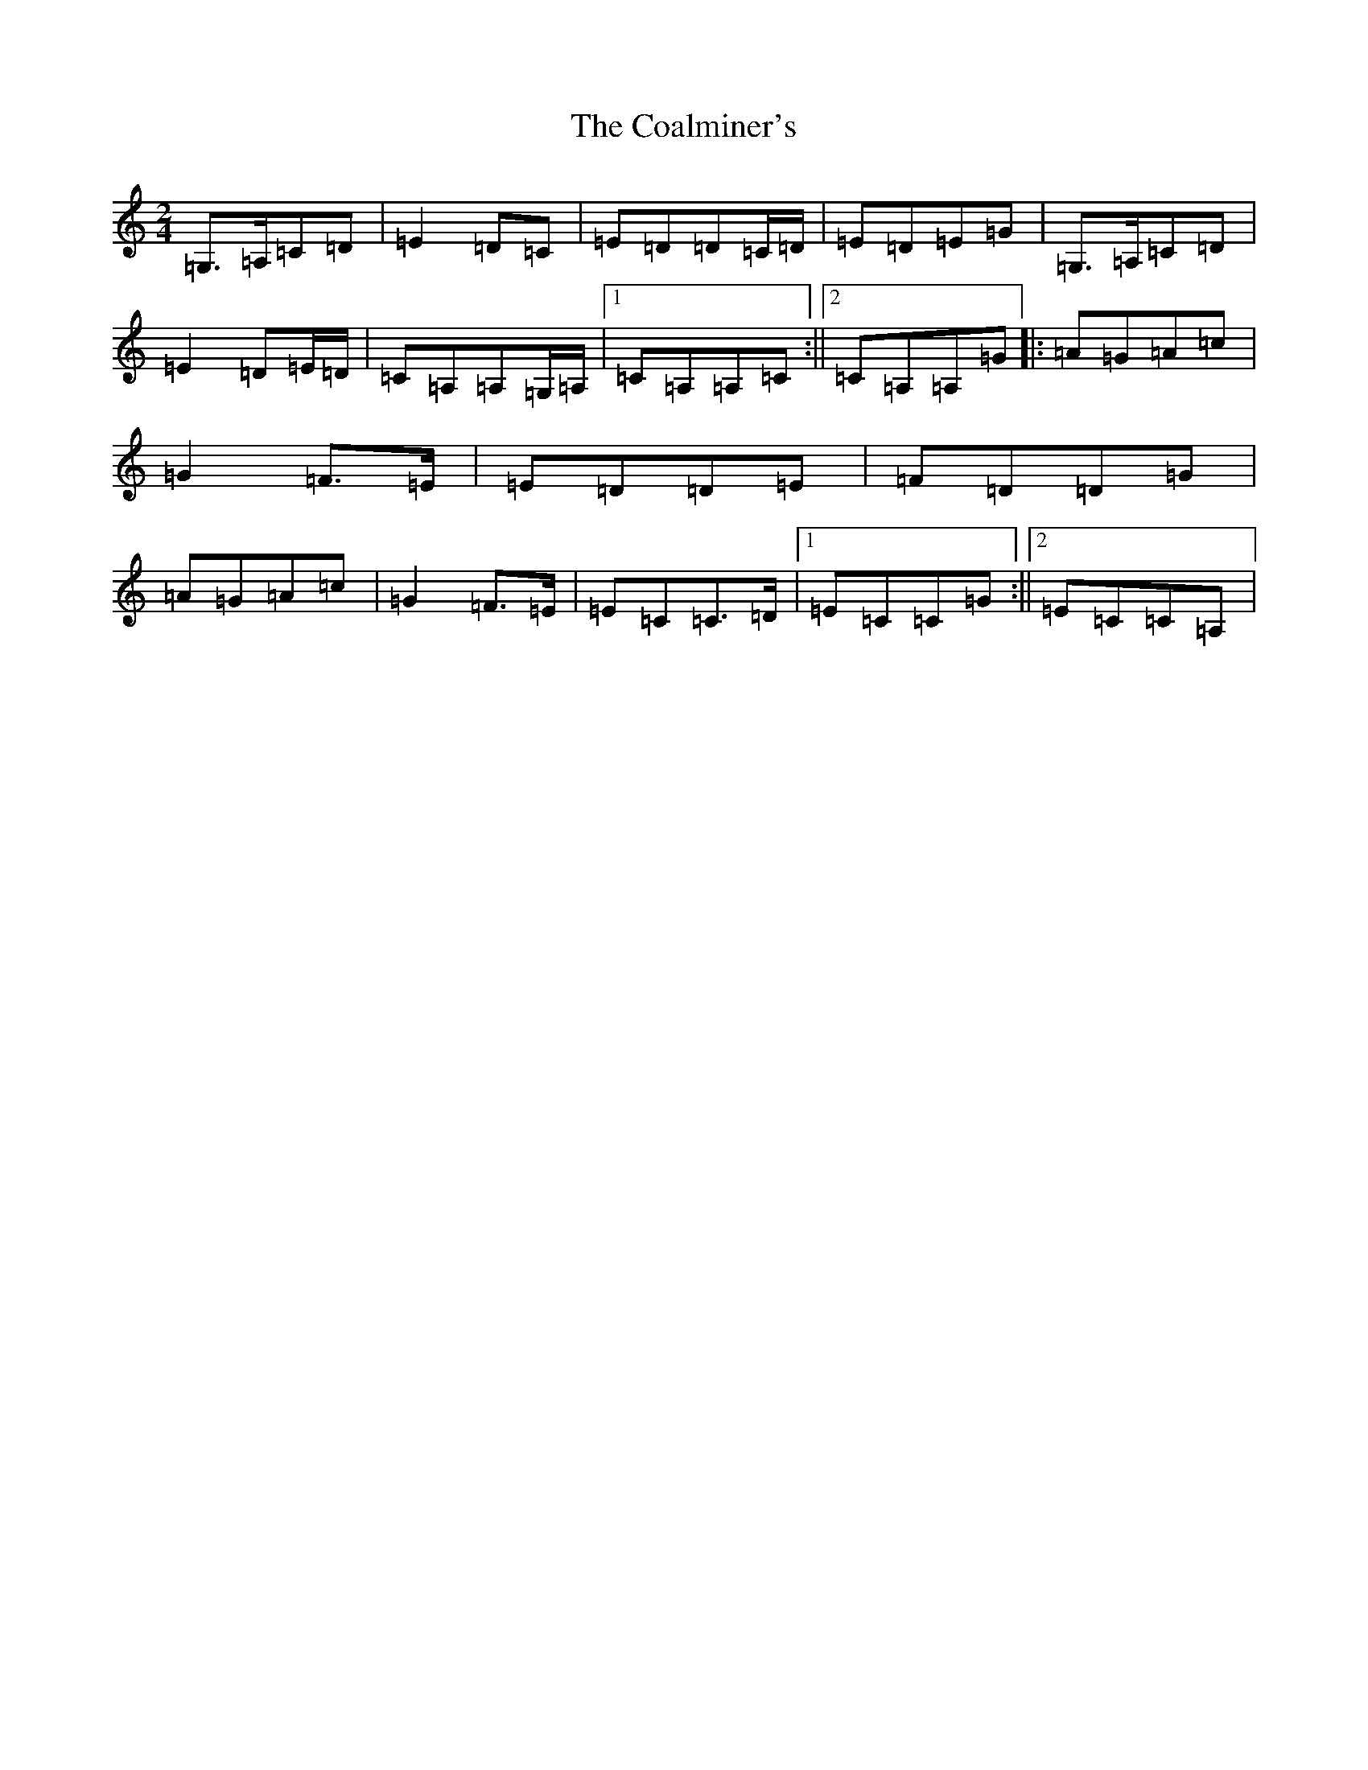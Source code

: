 X: 9696
T: Coalminer's, The
S: https://thesession.org/tunes/3091#setting3091
R: polka
M:2/4
L:1/8
K: C Major
=G,>=A,=C=D|=E2=D=C|=E=D=D=C/2=D/2|=E=D=E=G|=G,>=A,=C=D|=E2=D=E/2=D/2|=C=A,=A,=G,/2=A,/2|1=C=A,=A,=C:||2=C=A,=A,=G|:=A=G=A=c|=G2=F>=E|=E=D=D=E|=F=D=D=G|=A=G=A=c|=G2=F>=E|=E=C=C>=D|1=E=C=C=G:||2=E=C=C=A,|
